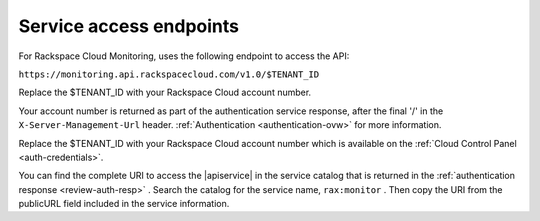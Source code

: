 .. service-access-endpoints

Service access endpoints
~~~~~~~~~~~~~~~~~~~~~~~~

For Rackspace Cloud Monitoring, uses the following endpoint to access the
API:

``https://monitoring.api.rackspacecloud.com/v1.0/$TENANT_ID``


Replace the $TENANT_ID with your Rackspace Cloud account number.


Your account number is returned as part of the authentication
service response, after the final '/' in the ``X-Server-Management-Url``
header. :ref:`Authentication <authentication-ovw>`
for more information.



Replace the $TENANT_ID with your Rackspace Cloud account number which is available on the 
:ref:`Cloud Control Panel <auth-credentials>`.

You can find the complete URI to access the |apiservice| in the service catalog 
that is returned in the :ref:`authentication response <review-auth-resp>` . 
Search the catalog for the service name, ``rax:monitor`` . Then copy the URI 
from the publicURL field included in the service information.
